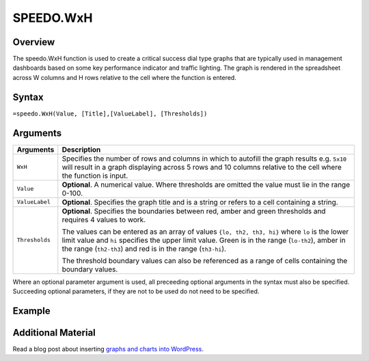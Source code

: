 ==========
SPEEDO.WxH
==========

Overview
--------

The speedo.WxH function is used to create a critical success dial type graphs that are typically used in management dashboards based on some key performance indicator and traffic lighting. The graph is rendered in the spreadsheet across W columns and H rows relative to the cell where the function is entered.

Syntax
------

``=speedo.WxH(Value, [Title],[ValueLabel], [Thresholds])``

Arguments
---------

.. tabularcolumns:: |l|L|

================== =============================================================
Arguments          Description
================== =============================================================
``WxH``	           Specifies the number of rows and columns in which to
                   autofill the graph results e.g. ``5x10`` will result in a
                   graph displaying across 5 rows and 10 columns relative to
                   the cell where the function is input.

``Value``          **Optional**. A numerical value. Where thresholds are
                   omitted the value must lie in the range 0-100.

``ValueLabel``     **Optional**. Specifies the graph title and is a string or
                   refers to a cell containing a string.

``Thresholds``     **Optional**. Specifies the boundaries between red, amber
                   and green thresholds and requires 4 values to work.

                   The values can be entered as an array of values
                   ``{lo, th2, th3, hi}`` where ``lo`` is the lower limit
                   value and ``hi`` specifies the upper limit value. Green
                   is in the range (``lo-th2``), amber in the range
                   (``th2-th3``) and red is in the range (``th3-hi``).

                   The threshold boundary values can also be referenced as a
                   range of cells containing the boundary values.
================== =============================================================

Where an optional parameter argument is used, all preceeding optional arguments in the syntax must also be specified. Succeeding optional parameters, if they are not to be used do not need to be specified.

Example
-------

.. image:: /images/example-speedo.png
   :scale: 100 %
   :align: center
   :alt: Example vixo speedo function


Additional Material
-------------------

Read a blog post about inserting `graphs and charts into WordPress`_.

.. _graphs and charts into WordPress: http://wordpress.vixo.com/graphs-and-charts-in-wordpress/
